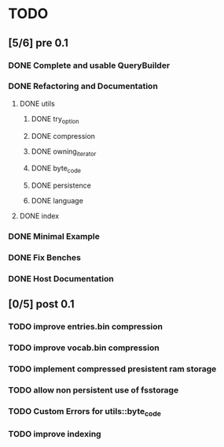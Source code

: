 * TODO
** [5/6] pre 0.1
*** DONE Complete and usable QueryBuilder
    CLOSED: [2016-09-08 Thu 18:29]
*** DONE Refactoring and Documentation
    CLOSED: [2016-09-13 Tue 12:40]
**** DONE utils
     CLOSED: [2016-09-08 Thu 14:53]
***** DONE try_option
      CLOSED: [2016-09-08 Thu 13:35]
***** DONE compression
      CLOSED: [2016-09-08 Thu 13:39]
***** DONE owning_iterator
      CLOSED: [2016-09-08 Thu 13:47]
***** DONE byte_code
      CLOSED: [2016-09-08 Thu 13:55]
***** DONE persistence
      CLOSED: [2016-09-08 Thu 13:57]
***** DONE language
      CLOSED: [2016-09-08 Thu 13:59]
**** DONE index
     CLOSED: [2016-09-13 Tue 12:40]
*** DONE Minimal Example
    CLOSED: [2016-09-18 Sun 11:53]
*** DONE Fix Benches
    CLOSED: [2016-09-18 Sun 11:54]
*** DONE Host Documentation
    CLOSED: [2016-09-21 Wed 18:09]

** [0/5] post 0.1
*** TODO improve entries.bin compression
*** TODO improve vocab.bin compression
*** TODO implement compressed presistent ram storage
*** TODO allow non persistent use of fsstorage
*** TODO Custom Errors for utils::byte_code
*** TODO improve indexing

